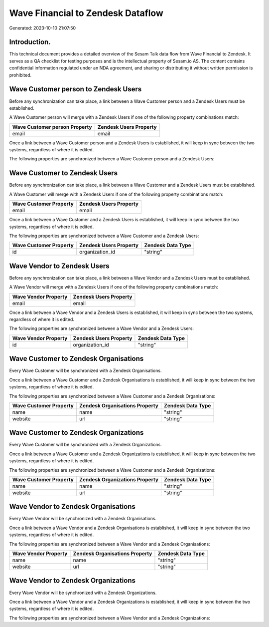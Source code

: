 ==================================
Wave Financial to Zendesk Dataflow
==================================

Generated: 2023-10-10 21:07:50

Introduction.
------------

This technical document provides a detailed overview of the Sesam Talk data flow from Wave Financial to Zendesk. It serves as a QA checklist for testing purposes and is the intellectual property of Sesam.io AS. The content contains confidential information regulated under an NDA agreement, and sharing or distributing it without written permission is prohibited.

Wave Customer person to Zendesk Users
-------------------------------------
Before any synchronization can take place, a link between a Wave Customer person and a Zendesk Users must be established.

A Wave Customer person will merge with a Zendesk Users if one of the following property combinations match:

.. list-table::
   :header-rows: 1

   * - Wave Customer person Property
     - Zendesk Users Property
   * - email
     - email

Once a link between a Wave Customer person and a Zendesk Users is established, it will keep in sync between the two systems, regardless of where it is edited.

The following properties are synchronized between a Wave Customer person and a Zendesk Users:

.. list-table::
   :header-rows: 1

   * - Wave Customer person Property
     - Zendesk Users Property
     - Zendesk Data Type


Wave Customer to Zendesk Users
------------------------------
Before any synchronization can take place, a link between a Wave Customer and a Zendesk Users must be established.

A Wave Customer will merge with a Zendesk Users if one of the following property combinations match:

.. list-table::
   :header-rows: 1

   * - Wave Customer Property
     - Zendesk Users Property
   * - email
     - email

Once a link between a Wave Customer and a Zendesk Users is established, it will keep in sync between the two systems, regardless of where it is edited.

The following properties are synchronized between a Wave Customer and a Zendesk Users:

.. list-table::
   :header-rows: 1

   * - Wave Customer Property
     - Zendesk Users Property
     - Zendesk Data Type
   * - id
     - organization_id
     - "string"


Wave Vendor to Zendesk Users
----------------------------
Before any synchronization can take place, a link between a Wave Vendor and a Zendesk Users must be established.

A Wave Vendor will merge with a Zendesk Users if one of the following property combinations match:

.. list-table::
   :header-rows: 1

   * - Wave Vendor Property
     - Zendesk Users Property
   * - email
     - email

Once a link between a Wave Vendor and a Zendesk Users is established, it will keep in sync between the two systems, regardless of where it is edited.

The following properties are synchronized between a Wave Vendor and a Zendesk Users:

.. list-table::
   :header-rows: 1

   * - Wave Vendor Property
     - Zendesk Users Property
     - Zendesk Data Type
   * - id
     - organization_id
     - "string"


Wave Customer to Zendesk Organisations
--------------------------------------
Every Wave Customer will be synchronized with a Zendesk Organisations.

Once a link between a Wave Customer and a Zendesk Organisations is established, it will keep in sync between the two systems, regardless of where it is edited.

The following properties are synchronized between a Wave Customer and a Zendesk Organisations:

.. list-table::
   :header-rows: 1

   * - Wave Customer Property
     - Zendesk Organisations Property
     - Zendesk Data Type
   * - name
     - name
     - "string"
   * - website
     - url
     - "string"


Wave Customer to Zendesk Organizations
--------------------------------------
Every Wave Customer will be synchronized with a Zendesk Organizations.

Once a link between a Wave Customer and a Zendesk Organizations is established, it will keep in sync between the two systems, regardless of where it is edited.

The following properties are synchronized between a Wave Customer and a Zendesk Organizations:

.. list-table::
   :header-rows: 1

   * - Wave Customer Property
     - Zendesk Organizations Property
     - Zendesk Data Type
   * - name
     - name
     - "string"
   * - website
     - url
     - "string"


Wave Vendor to Zendesk Organisations
------------------------------------
Every Wave Vendor will be synchronized with a Zendesk Organisations.

Once a link between a Wave Vendor and a Zendesk Organisations is established, it will keep in sync between the two systems, regardless of where it is edited.

The following properties are synchronized between a Wave Vendor and a Zendesk Organisations:

.. list-table::
   :header-rows: 1

   * - Wave Vendor Property
     - Zendesk Organisations Property
     - Zendesk Data Type
   * - name
     - name
     - "string"
   * - website
     - url
     - "string"


Wave Vendor to Zendesk Organizations
------------------------------------
Every Wave Vendor will be synchronized with a Zendesk Organizations.

Once a link between a Wave Vendor and a Zendesk Organizations is established, it will keep in sync between the two systems, regardless of where it is edited.

The following properties are synchronized between a Wave Vendor and a Zendesk Organizations:

.. list-table::
   :header-rows: 1

   * - Wave Vendor Property
     - Zendesk Organizations Property
     - Zendesk Data Type

